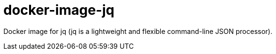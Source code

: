 = docker-image-jq

Docker image for jq (jq is a lightweight and flexible command-line JSON processor).
